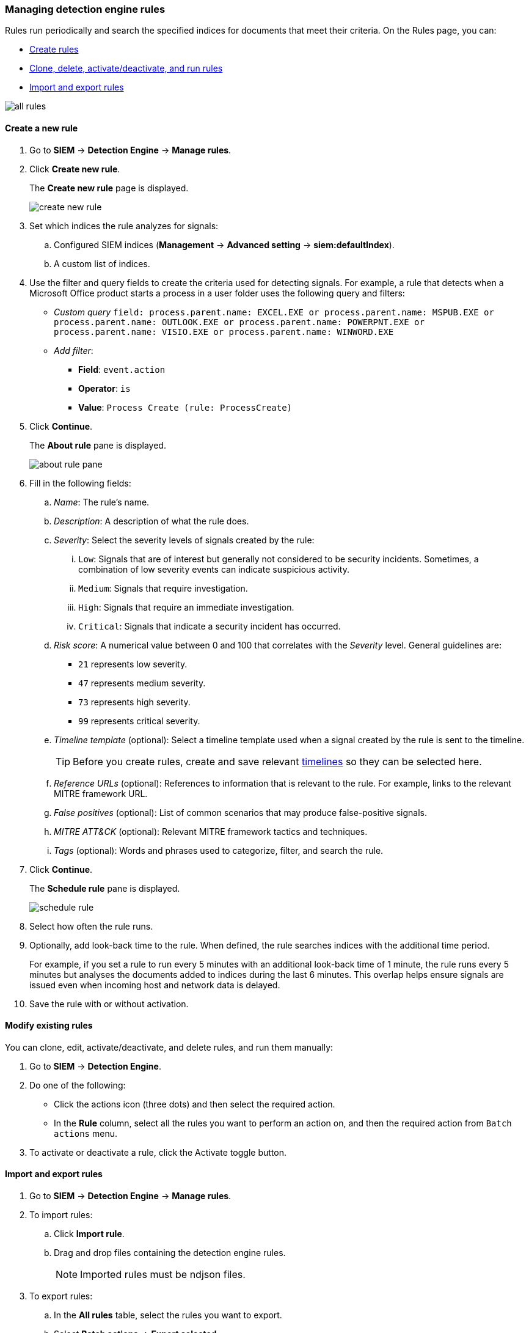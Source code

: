 [[rules-ui-create]]
[role="xpack"]
=== Managing detection engine rules

Rules run periodically and search the specified indices for 
documents that meet their criteria. On the Rules page, you can:

* <<create-rule-ui, Create rules>>
* <<manage-rules-ui, Clone, delete, activate/deactivate, and run rules>>
* <<import-export-rules-ui>>

[role="screenshot"]
image::all-rules.png[]

[[create-rule-ui]]
==== Create a new rule

. Go to *SIEM* -> *Detection Engine* -> *Manage rules*.
. Click *Create new rule*.
+
The *Create new rule* page is displayed.
[role="screenshot"]
image::create-new-rule.png[]
. Set which indices the rule analyzes for signals:
+
.. Configured SIEM indices (*Management* -> *Advanced 
setting* -> *siem:defaultIndex*).
.. A custom list of indices.
. Use the filter and query fields to create the criteria used for detecting 
signals. For example, a rule that detects when a Microsoft Office product 
starts a process in a user folder uses the following query and filters:

* _Custom query_ `field: process.parent.name: EXCEL.EXE or process.parent.name: MSPUB.EXE or process.parent.name: OUTLOOK.EXE or process.parent.name: POWERPNT.EXE or process.parent.name: VISIO.EXE or process.parent.name: WINWORD.EXE`
* _Add filter_:
** *Field*: `event.action`
** *Operator*: `is`
** *Value*: `Process Create (rule: ProcessCreate)`
. Click *Continue*.
+
The *About rule* pane is displayed.
[role="screenshot"]
image::about-rule-pane.png[]
. Fill in the following fields:
.. _Name_: The rule's name.
.. _Description_: A description of what the rule does.
.. _Severity_: Select the severity levels of signals created by the rule:
... `Low`: Signals that are of interest but generally not considered to be 
security incidents. Sometimes, a combination of low severity events can 
indicate suspicious activity.
... `Medium`: Signals that require investigation.
... `High`: Signals that require an immediate investigation.
... `Critical`: Signals that indicate a security incident has occurred.
.. _Risk score_: A numerical value between 0 and 100 that correlates with the _Severity_ level. General guidelines are:
* `21` represents low severity.
* `47` represents medium severity.
* `73` represents high severity.
* `99` represents critical severity.
.. _Timeline template_ (optional): Select a timeline template used when a 
signal created by the rule is sent to the timeline.
+
TIP: Before you create rules, create and save relevant
<<timelines-ui,timelines>> so they can be selected here. 
.. _Reference URLs_ (optional): References to information that is relevant to 
the rule. For example, links to the relevant MITRE framework URL.
.. _False positives_ (optional): List of common scenarios that may produce 
false-positive signals.
.. _MITRE ATT&CK_ (optional): Relevant MITRE framework tactics and techniques.
.. _Tags_ (optional): Words and phrases used to categorize, filter, and search 
the rule.
. Click *Continue*.
+
The *Schedule rule* pane is displayed.
[role="screenshot"]
image::schedule-rule.png[]
. Select how often the rule runs.
. Optionally, add look-back time to the rule. When defined, the rule searches 
indices with the additional time period.
+
For example, if you set a rule to run every 5 minutes with an additional
look-back time of 1 minute, the rule runs every 5 minutes but analyses the 
documents added to indices during the last 6 minutes. This overlap helps ensure 
signals are issued even when incoming host and network data is delayed.
. Save the rule with or without activation.

[[manage-rules-ui]]
==== Modify existing rules

You can clone, edit, activate/deactivate, and delete rules, and run them manually:

. Go to *SIEM* -> *Detection Engine*.
. Do one of the following:
* Click the actions icon (three dots) and then select the required action.
* In the *Rule* column, select all the rules you want to perform an action on, 
and then the required action from `Batch actions` menu.
. To activate or deactivate a rule, click the Activate toggle button.


[[import-export-rules-ui]]
==== Import and export rules

. Go to *SIEM* -> *Detection Engine* -> *Manage rules*.
. To import rules:
.. Click *Import rule*.
.. Drag and drop files containing the detection engine rules.
+
NOTE: Imported rules must be ndjson files.

. To export rules:
.. In the *All rules* table, select the rules you want to export.
.. Select *Batch actions* -> *Export selected*.
